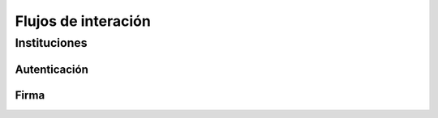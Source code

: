 Flujos de interación
=======================

Instituciones
-----------------

Autenticación
~~~~~~~~~~~~~~~~~

.. image:: _static/autenticacion_institucion.gif
.. image:: _static/autenticacion_check_institution.gif

Firma
~~~~~~~~~~~~~~~~~~
.. image:: _static/firma_institucion.gif
.. image:: _static/firma_check_institution.gif